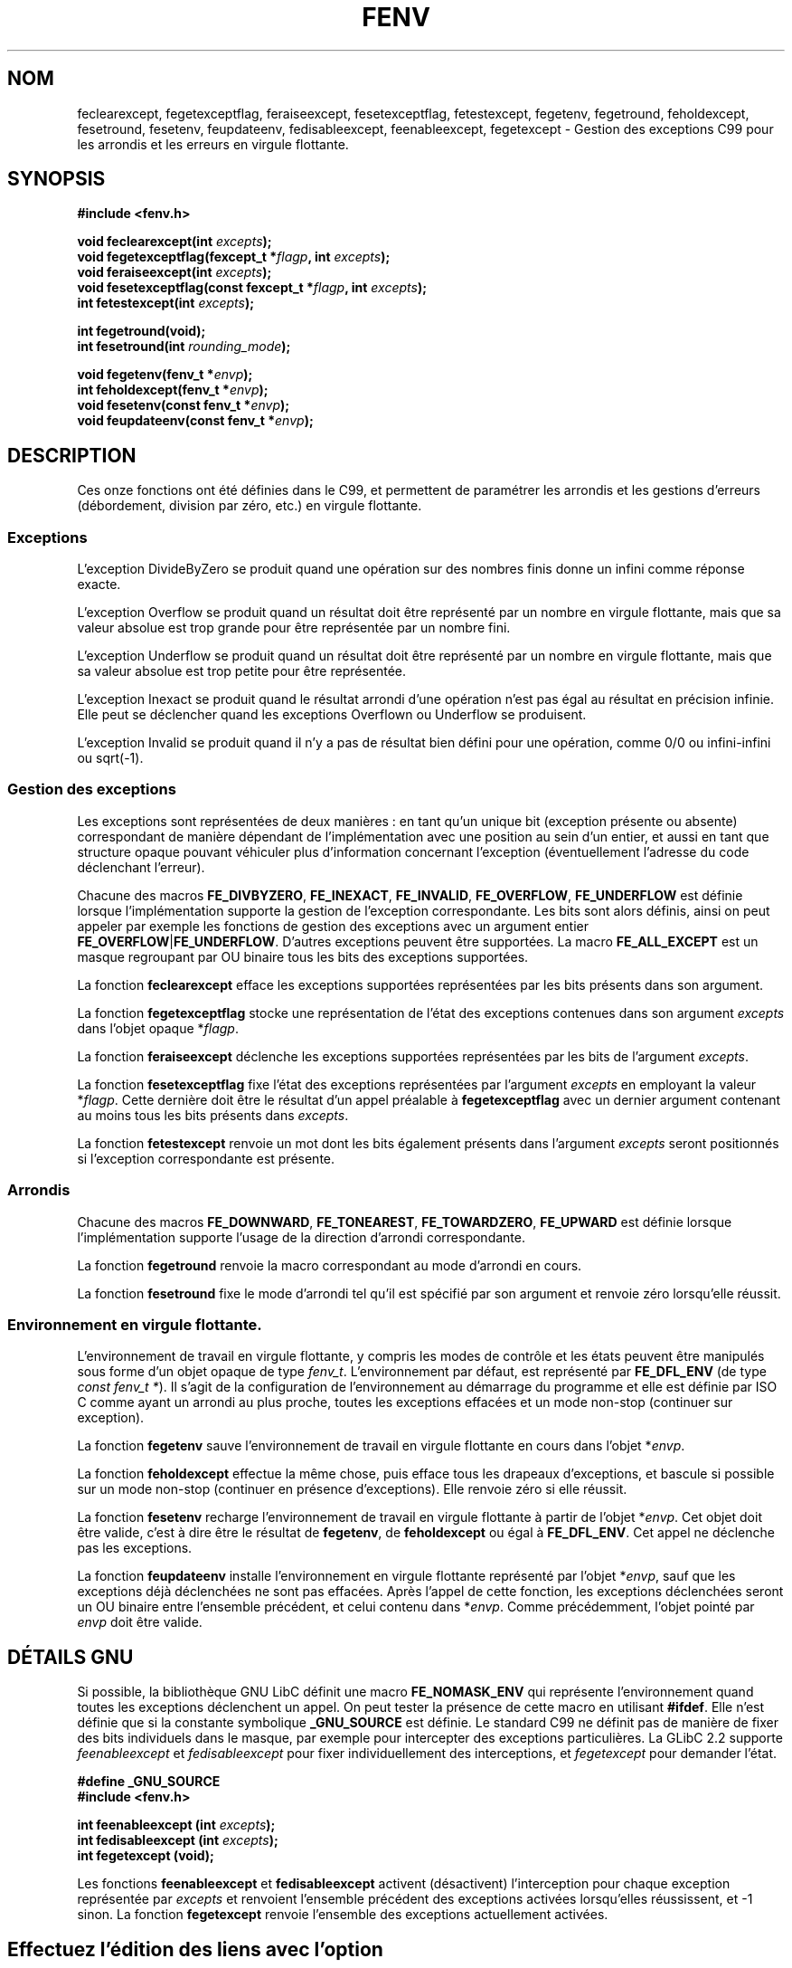 .\" Copyright (c) 2000 Andries Brouwer (aeb@cwi.nl)
.\"
.\" This is free documentation; you can redistribute it and/or
.\" modify it under the terms of the GNU General Public License as
.\" published by the Free Software Foundation; either version 2 of
.\" the License, or (at your option) any later version.
.\"
.\" The GNU General Public License's references to "object code"
.\" and "executables" are to be interpreted as the output of any
.\" document formatting or typesetting system, including
.\" intermediate and printed output.
.\"
.\" This manual is distributed in the hope that it will be useful,
.\" but WITHOUT ANY WARRANTY; without even the implied warranty of
.\" MERCHANTABILITY or FITNESS FOR A PARTICULAR PURPOSE.  See the
.\" GNU General Public License for more details.
.\"
.\" You should have received a copy of the GNU General Public
.\" License along with this manual; if not, write to the Free
.\" Software Foundation, Inc., 59 Temple Place, Suite 330, Boston, MA 02111,
.\" USA.
.\"
.\" Traduction 31/08/2000 par Christophe Blaess (ccb@club-internet.fr)
.\" LDP 1.31
.\" Màj 04/06/2001 LDP-1.36
.\" Màj 21/07/2003 LDP-1.56
.\" Màj 30/07/2003 LDP-1.58
.\" Màj 27/06/2005 LDP-1.60
.\"
.TH FENV 3 "30 juillet 2003" LDP "Manuel du programmeur Linux"
.SH NOM
feclearexcept, fegetexceptflag, feraiseexcept, fesetexceptflag, fetestexcept, fegetenv, fegetround, feholdexcept, fesetround, fesetenv, feupdateenv, fedisableexcept, feenableexcept, fegetexcept \- Gestion des exceptions C99 pour les arrondis et les erreurs en virgule flottante.
.SH SYNOPSIS
.nf
.B #include <fenv.h>
.sp
.BI "void feclearexcept(int " excepts );
.br
.BI "void fegetexceptflag(fexcept_t *" flagp ", int " excepts );
.br
.BI "void feraiseexcept(int " excepts );
.br
.BI "void fesetexceptflag(const fexcept_t *" flagp ", int " excepts );
.br
.BI "int fetestexcept(int " excepts );
.sp
.B "int fegetround(void);"
.br
.BI "int fesetround(int " rounding_mode );
.sp
.BI "void fegetenv(fenv_t *" envp );
.br
.BI "int feholdexcept(fenv_t *" envp );
.br
.BI "void fesetenv(const fenv_t *" envp );
.br
.BI "void feupdateenv(const fenv_t *" envp );
.fi
.SH DESCRIPTION
Ces onze fonctions ont été définies dans le C99, et permettent de paramétrer
les arrondis et les gestions d'erreurs (débordement, division par zéro, etc.)
en virgule flottante.
.SS Exceptions
L'exception DivideByZero se produit quand une opération sur des nombres finis
donne un infini comme réponse exacte.
.LP
L'exception Overflow se produit quand un résultat doit être représenté par un
nombre en virgule flottante, mais que sa valeur absolue est trop grande
pour être représentée par un nombre fini.
.LP
L'exception Underflow se produit quand un résultat doit être représenté par un
nombre en virgule flottante, mais que sa valeur absolue est trop petite pour
être représentée.
.LP
L'exception Inexact se produit quand le résultat arrondi d'une opération
n'est pas égal au résultat en précision infinie. Elle peut se déclencher
quand les exceptions Overflown ou Underflow se produisent.
.LP
L'exception Invalid se produit quand il n'y a pas de résultat bien défini
pour une opération, comme 0/0 ou infini-infini ou sqrt(-1).
.SS "Gestion des exceptions"
Les exceptions sont représentées de deux manières\ : en tant qu'un unique bit
(exception présente ou absente) correspondant de manière dépendant de
l'implémentation avec une position au sein d'un entier, et aussi en tant que
structure opaque pouvant véhiculer plus d'information
concernant l'exception (éventuellement l'adresse du code déclenchant l'erreur).
.LP
Chacune des macros
.BR FE_DIVBYZERO ,
.BR FE_INEXACT ,
.BR FE_INVALID ,
.BR FE_OVERFLOW ,
.BR FE_UNDERFLOW
est définie lorsque l'implémentation supporte la gestion
de l'exception correspondante. Les bits sont alors définis,
ainsi on peut appeler par exemple les fonctions de gestion
des exceptions avec un argument entier
.BR FE_OVERFLOW | FE_UNDERFLOW .
D'autres exceptions peuvent être supportées. La macro
.B FE_ALL_EXCEPT
est un masque regroupant par OU binaire tous les bits des exceptions supportées.
.PP
La fonction
.B feclearexcept
efface les exceptions supportées représentées par les bits présents
dans son argument.
.LP
La fonction
.B fegetexceptflag
stocke une représentation de l'état des exceptions contenues dans
son argument
.I excepts
dans l'objet opaque
.RI * flagp .
.LP
La fonction
.B feraiseexcept
déclenche les exceptions supportées représentées par les bits de l'argument
.IR excepts .
.LP
La fonction
.B fesetexceptflag
fixe l'état des exceptions représentées par l'argument
.I excepts
en employant la valeur
.RI * flagp .
Cette dernière doit être le résultat d'un appel préalable à
.B fegetexceptflag
avec un dernier argument contenant au moins tous les bits présents dans
.IR excepts .
.LP
La fonction
.B fetestexcept
renvoie un mot dont les bits également présents dans
l'argument
.I excepts
seront positionnés si l'exception correspondante est présente.
.SS Arrondis
Chacune des macros
.BR FE_DOWNWARD ,
.BR FE_TONEAREST ,
.BR FE_TOWARDZERO ,
.BR FE_UPWARD
est définie lorsque l'implémentation supporte l'usage
de la direction d'arrondi correspondante.
.LP
La fonction
.B fegetround
renvoie la macro correspondant au mode d'arrondi
en cours.
.LP
La fonction
.B fesetround
fixe le mode d'arrondi tel qu'il est spécifié par son argument
et renvoie zéro lorsqu'elle réussit.
.SS "Environnement en virgule flottante."
L'environnement de travail en virgule flottante, y compris
les modes de contrôle et les états peuvent être manipulés
sous forme d'un objet opaque de type
.IR fenv_t .
L'environnement par défaut, est représenté par
.B FE_DFL_ENV
(de type
.IR "const fenv_t *" ).
Il s'agit de la configuration de l'environnement au démarrage du programme
et elle est définie par ISO C comme ayant un arrondi au plus proche, toutes
les exceptions effacées et un mode non-stop (continuer sur exception).
.LP
La fonction
.B fegetenv
sauve l'environnement de travail en virgule flottante en cours dans
l'objet
.RI * envp .
.LP
La fonction
.B feholdexcept
effectue la même chose, puis efface tous les drapeaux d'exceptions,
et bascule si possible sur un mode non-stop (continuer en présence d'exceptions).
Elle renvoie zéro si elle réussit.
.LP
La fonction
.B fesetenv
recharge l'environnement de travail en virgule flottante à
partir de l'objet
.RI * envp .
Cet objet doit être valide, c'est à dire être le résultat de
.BR fegetenv ,
de
.B feholdexcept
ou égal à
.BR FE_DFL_ENV .
Cet appel ne déclenche pas les exceptions.
.LP
La fonction
.B feupdateenv
installe l'environnement en virgule flottante représenté par l'objet
.RI * envp ,
sauf que les exceptions déjà déclenchées ne sont pas effacées.
Après l'appel de cette fonction, les exceptions déclenchées seront un OU
binaire entre l'ensemble précédent, et celui contenu dans
.RI * envp .
Comme précédemment, l'objet pointé par
.I envp
doit être valide.

.SH "DÉTAILS GNU"
Si possible, la bibliothèque GNU LibC définit une macro
.B FE_NOMASK_ENV
qui représente l'environnement quand toutes les exceptions déclenchent un
appel. On peut tester la présence de cette macro en utilisant
.BR #ifdef .
Elle n'est définie que si la constante symbolique
.B _GNU_SOURCE
est définie.
Le standard C99 ne définit pas de manière de fixer des bits individuels dans
le masque, par exemple pour intercepter des exceptions particulières.
La GLibC 2.2 supporte
.I feenableexcept
et
.I fedisableexcept
pour fixer individuellement des interceptions, et
.I fegetexcept
pour demander l'état.
.sp
.nf
.B "#define _GNU_SOURCE"
.br
.B "#include <fenv.h>"
.sp
.BI "int feenableexcept (int " excepts );
.br
.BI "int fedisableexcept (int " excepts );
.br
.BI "int fegetexcept (void);"
.br
.fi
.LP
Les fonctions
.B feenableexcept
et
.B fedisableexcept
activent (désactivent) l'interception pour chaque exception représentée par
.I excepts
et renvoient l'ensemble précédent des exceptions activées lorsqu'elles
réussissent, et \-1 sinon.
La fonction
.B fegetexcept
renvoie l'ensemble des exceptions actuellement activées.

.SH
Effectuez l'édition des liens avec l'option
.BR \-lm .

.SH CONFORMITÉ
IEC 60559 (IEC 559:1989), ANSI/IEEE 854, ISO C99 (ISO/IEC 9899:1999).
.SH TRADUCTION
Christophe Blaess, 2000-2003.

